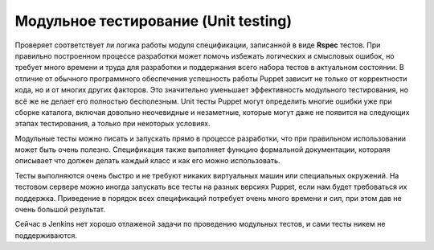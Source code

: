 =====================================
Модульное тестирование (Unit testing)
=====================================

Проверяет соответствует ли логика работы модуля спецификации, записанной в виде **Rspec** тестов.
При правильно построенном процессе разработки может помочь избежать логических и смысловых ошибок,
но требует много  времени и труда для разработки и поддержания всего набора тестов в актуальном состоянии.
В отличие от обычного программного обеспечения успешность работы Puppet зависит не только от корректности кода,
но и от многих других факторов. Это значительно уменьшает эффективность модульного тестирования, но всё же не делает
его полностью бесполезным. Unit тесты Puppet могут определить многие ошибки уже при сборке каталога,
включая довольно неочевидные и незаметные, которые могут даже не появится на следующих этапах тестирования,
а только при некоторых условиях.

Модульные тесты можно писать и запускать прямо в процессе разработки, что при правильном использовании может
быть очень полезно. Спецификация также выполняет функцию формальной документации, котораяя описывает что
должен делать каждый класс и как его можно использовать.

Тесты выполняются очень быстро и не требуют никаких виртуальных машин или специальных окружений.
На тестовом сервере можно иногда запускать все тесты на разных версиях Puppet, если нам будет требоваться их поддержка.
Приведение в порядок всех спецификаций потребует очень много времени и сил, при этом дав не очень большой результат.

Сейчас в Jenkins нет хорошо отлаженой задачи по проведению модульных тестов, и сами тесты никем не поддерживаются.